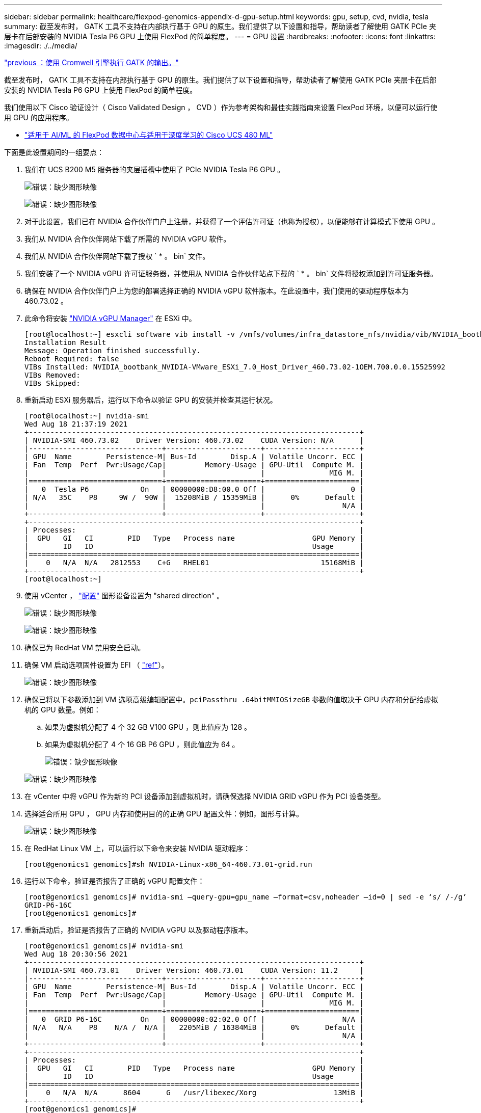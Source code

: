 ---
sidebar: sidebar 
permalink: healthcare/flexpod-genomics-appendix-d-gpu-setup.html 
keywords: gpu, setup, cvd, nvidia, tesla 
summary: 截至发布时， GATK 工具不支持在内部执行基于 GPU 的原生。我们提供了以下设置和指导，帮助读者了解使用 GATK PCIe 夹层卡在后部安装的 NVIDIA Tesla P6 GPU 上使用 FlexPod 的简单程度。 
---
= GPU 设置
:hardbreaks:
:nofooter: 
:icons: font
:linkattrs: 
:imagesdir: ./../media/


link:flexpod-genomics-appendix-c.html["previous ：使用 Cromwell 引擎执行 GATK 的输出。"]

截至发布时， GATK 工具不支持在内部执行基于 GPU 的原生。我们提供了以下设置和指导，帮助读者了解使用 GATK PCIe 夹层卡在后部安装的 NVIDIA Tesla P6 GPU 上使用 FlexPod 的简单程度。

我们使用以下 Cisco 验证设计（ Cisco Validated Design ， CVD ）作为参考架构和最佳实践指南来设置 FlexPod 环境，以便可以运行使用 GPU 的应用程序。

* https://www.cisco.com/c/en/us/td/docs/unified_computing/ucs/UCS_CVDs/flexpod_480ml_aiml_deployment.pdf["适用于 AI/ML 的 FlexPod 数据中心与适用于深度学习的 Cisco UCS 480 ML"^]


下面是此设置期间的一组要点：

. 我们在 UCS B200 M5 服务器的夹层插槽中使用了 PCIe NVIDIA Tesla P6 GPU 。
+
image:flexpod-genomics-image18.png["错误：缺少图形映像"]

+
image:flexpod-genomics-image19.png["错误：缺少图形映像"]

. 对于此设置，我们已在 NVIDIA 合作伙伴门户上注册，并获得了一个评估许可证（也称为授权），以便能够在计算模式下使用 GPU 。
. 我们从 NVIDIA 合作伙伴网站下载了所需的 NVIDIA vGPU 软件。
. 我们从 NVIDIA 合作伙伴网站下载了授权 ` * 。 bin` 文件。
. 我们安装了一个 NVIDIA vGPU 许可证服务器，并使用从 NVIDIA 合作伙伴站点下载的 ` * 。 bin` 文件将授权添加到许可证服务器。
. 确保在 NVIDIA 合作伙伴门户上为您的部署选择正确的 NVIDIA vGPU 软件版本。在此设置中，我们使用的驱动程序版本为 460.73.02 。
. 此命令将安装 https://docs.omniverse.nvidia.com/prod_deployment/prod_deployment/installing-vgpu-manager.html["NVIDIA vGPU Manager"^] 在 ESXi 中。
+
....
[root@localhost:~] esxcli software vib install -v /vmfs/volumes/infra_datastore_nfs/nvidia/vib/NVIDIA_bootbank_NVIDIA-VMware_ESXi_7.0_Host_Driver_460.73.02-1OEM.700.0.0.15525992.vib
Installation Result
Message: Operation finished successfully.
Reboot Required: false
VIBs Installed: NVIDIA_bootbank_NVIDIA-VMware_ESXi_7.0_Host_Driver_460.73.02-1OEM.700.0.0.15525992
VIBs Removed:
VIBs Skipped:
....
. 重新启动 ESXi 服务器后，运行以下命令以验证 GPU 的安装并检查其运行状况。
+
....
[root@localhost:~] nvidia-smi
Wed Aug 18 21:37:19 2021
+-----------------------------------------------------------------------------+
| NVIDIA-SMI 460.73.02    Driver Version: 460.73.02    CUDA Version: N/A      |
|-------------------------------+----------------------+----------------------+
| GPU  Name        Persistence-M| Bus-Id        Disp.A | Volatile Uncorr. ECC |
| Fan  Temp  Perf  Pwr:Usage/Cap|         Memory-Usage | GPU-Util  Compute M. |
|                               |                      |               MIG M. |
|===============================+======================+======================|
|   0  Tesla P6            On   | 00000000:D8:00.0 Off |                    0 |
| N/A   35C    P8     9W /  90W |  15208MiB / 15359MiB |      0%      Default |
|                               |                      |                  N/A |
+-------------------------------+----------------------+----------------------+
+-----------------------------------------------------------------------------+
| Processes:                                                                  |
|  GPU   GI   CI        PID   Type   Process name                  GPU Memory |
|        ID   ID                                                   Usage      |
|=============================================================================|
|    0   N/A  N/A   2812553    C+G   RHEL01                          15168MiB |
+-----------------------------------------------------------------------------+
[root@localhost:~]
....
. 使用 vCenter ， https://blogs.vmware.com/apps/2018/09/using-gpus-with-virtual-machines-on-vsphere-part-2-vmdirectpath-i-o.html["配置"^] 图形设备设置为 "shared direction" 。
+
image:flexpod-genomics-image20.png["错误：缺少图形映像"]

+
image:flexpod-genomics-image21.png["错误：缺少图形映像"]

. 确保已为 RedHat VM 禁用安全启动。
. 确保 VM 启动选项固件设置为 EFI （ https://docs.vmware.com/en/VMware-vSphere-Bitfusion/3.0/Install-Guide/GUID-2005A8C6-4FDC-46DF-BB6B-989F6E91F3E2.html["ref"^]）。
+
image:flexpod-genomics-image22.png["错误：缺少图形映像"]

. 确保已将以下参数添加到 VM 选项高级编辑配置中。`pciPassthru .64bitMMIOSizeGB` 参数的值取决于 GPU 内存和分配给虚拟机的 GPU 数量。例如：
+
.. 如果为虚拟机分配了 4 个 32 GB V100 GPU ，则此值应为 128 。
.. 如果为虚拟机分配了 4 个 16 GB P6 GPU ，则此值应为 64 。
+
image:flexpod-genomics-image23.png["错误：缺少图形映像"]

+
image:flexpod-genomics-image24.png["错误：缺少图形映像"]



. 在 vCenter 中将 vGPU 作为新的 PCI 设备添加到虚拟机时，请确保选择 NVIDIA GRID vGPU 作为 PCI 设备类型。
. 选择适合所用 GPU ， GPU 内存和使用目的的正确 GPU 配置文件：例如，图形与计算。
+
image:flexpod-genomics-image25.png["错误：缺少图形映像"]

. 在 RedHat Linux VM 上，可以运行以下命令来安装 NVIDIA 驱动程序：
+
....
[root@genomics1 genomics]#sh NVIDIA-Linux-x86_64-460.73.01-grid.run
....
. 运行以下命令，验证是否报告了正确的 vGPU 配置文件：
+
....
[root@genomics1 genomics]# nvidia-smi –query-gpu=gpu_name –format=csv,noheader –id=0 | sed -e ‘s/ /-/g’
GRID-P6-16C
[root@genomics1 genomics]#
....
. 重新启动后，验证是否报告了正确的 NVIDIA vGPU 以及驱动程序版本。
+
....
[root@genomics1 genomics]# nvidia-smi
Wed Aug 18 20:30:56 2021
+-----------------------------------------------------------------------------+
| NVIDIA-SMI 460.73.01    Driver Version: 460.73.01    CUDA Version: 11.2     |
|-------------------------------+----------------------+----------------------+
| GPU  Name        Persistence-M| Bus-Id        Disp.A | Volatile Uncorr. ECC |
| Fan  Temp  Perf  Pwr:Usage/Cap|         Memory-Usage | GPU-Util  Compute M. |
|                               |                      |               MIG M. |
|===============================+======================+======================|
|   0  GRID P6-16C         On   | 00000000:02:02.0 Off |                  N/A |
| N/A   N/A    P8    N/A /  N/A |   2205MiB / 16384MiB |      0%      Default |
|                               |                      |                  N/A |
+-------------------------------+----------------------+----------------------+
+-----------------------------------------------------------------------------+
| Processes:                                                                  |
|  GPU   GI   CI        PID   Type   Process name                  GPU Memory |
|        ID   ID                                                   Usage      |
|=============================================================================|
|    0   N/A  N/A      8604      G   /usr/libexec/Xorg                  13MiB |
+-----------------------------------------------------------------------------+
[root@genomics1 genomics]#
....
. 确保已在 vGPU 网格配置文件中的 VM 上配置许可证服务器 IP 。
+
.. 复制模板。
+
....
[root@genomics1 genomics]# cp /etc/nvidia/gridd.conf.template /etc/nvidia/gridd.conf
....
.. 编辑文件 ` /etc/nvidia/rid` ，添加许可证服务器 IP 地址，并将功能类型设置为 1 。
+
....
 ServerAddress=192.168.169.10
....
+
....
 FeatureType=1
....


. 重新启动虚拟机后，您应在许可证服务器中的 " 已许可客户端 " 下看到一个条目，如下所示。
+
image:flexpod-genomics-image26.png["错误：缺少图形映像"]

. 有关下载 GATK 和 Cromwell 软件的详细信息，请参见 " 解决方案设置 " 一节。
. 在 GATK 可以在内部使用 GPU 之后，工作流问题描述语言为 ` * 。WDL` 具有运行时属性，如下所示。
+
....
task ValidateBAM {
  input {
    # Command parameters
    File input_bam
    String output_basename
    String? validation_mode
    String gatk_path
    # Runtime parameters
    String docker
    Int machine_mem_gb = 4
    Int addtional_disk_space_gb = 50
  }
  Int disk_size = ceil(size(input_bam, "GB")) + addtional_disk_space_gb
  String output_name = "${output_basename}_${validation_mode}.txt"
  command {
    ${gatk_path} \
      ValidateSamFile \
      --INPUT ${input_bam} \
      --OUTPUT ${output_name} \
      --MODE ${default="SUMMARY" validation_mode}
  }
  runtime {
    gpuCount: 1
    gpuType: "nvidia-tesla-p6"
    docker: docker
    memory: machine_mem_gb + " GB"
    disks: "local-disk " + disk_size + " HDD"
  }
  output {
    File validation_report = "${output_name}"
  }
}
....


link:flexpod-genomics-conclusion.html["接下来：总结。"]

